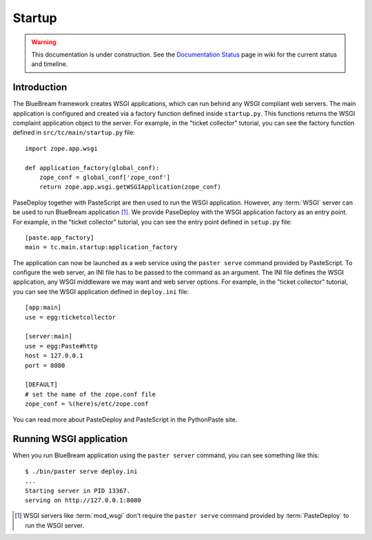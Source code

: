 .. _man-startup:

Startup
=======

.. warning::

   This documentation is under construction.  See the `Documentation
   Status <http://wiki.zope.org/bluebream/DocumentationStatus>`_ page
   in wiki for the current status and timeline.

Introduction
------------

The BlueBream framework creates WSGI applications, which can run
behind any WSGI compliant web servers.  The main application is
configured and created via a factory function defined inside
``startup.py``.  This functions returns the WSGI complaint
application object to the server.  For example, in the "ticket
collector" tutorial, you can see the factory function defined in
``src/tc/main/startup.py`` file::

  import zope.app.wsgi

  def application_factory(global_conf):
      zope_conf = global_conf['zope_conf']
      return zope.app.wsgi.getWSGIApplication(zope_conf)

PaseDeploy together with PasteScript are then used to run the WSGI
application.  However, any :term:`WSGI` server can be used to run
BlueBream application [#wsgi_server]_.  We provide PaseDeploy with
the WSGI application factory as an entry point.  For example, in the
"ticket collector" tutorial, you can see the entry point defined in
``setup.py`` file::

      [paste.app_factory]
      main = tc.main.startup:application_factory

The application can now be launched as a web service using the 
``paster serve`` command provided by PasteScript.  To configure the
web server, an INI file has to be passed to the command as an argument.
The INI file defines the WSGI application, any WSGI middleware we may
want and web server options.  For example, in the "ticket
collector" tutorial, you can see the WSGI application defined in
``deploy.ini`` file::

  [app:main]
  use = egg:ticketcollector

  [server:main]
  use = egg:Paste#http
  host = 127.0.0.1
  port = 8080

  [DEFAULT]
  # set the name of the zope.conf file
  zope_conf = %(here)s/etc/zope.conf

You can read more about PasteDeploy and PasteScript in the
PythonPaste site.

Running WSGI application
------------------------

When you run BlueBream application using the ``paster server``
command, you can see something like this::

  $ ./bin/paster serve deploy.ini
  ...
  Starting server in PID 13367.
  serving on http://127.0.0.1:8080

.. [#wsgi_server] WSGI servers like :term:`mod_wsgi` don't
   require the ``paster serve`` command provided by
   :term:`PasteDeploy` to run the WSGI server.

.. raw:: html

  <div id="disqus_thread"></div><script type="text/javascript"
  src="http://disqus.com/forums/bluebream/embed.js"></script><noscript><a
  href="http://disqus.com/forums/bluebream/?url=ref">View the
  discussion thread.</a></noscript><a href="http://disqus.com"
  class="dsq-brlink">blog comments powered by <span
  class="logo-disqus">Disqus</span></a>
